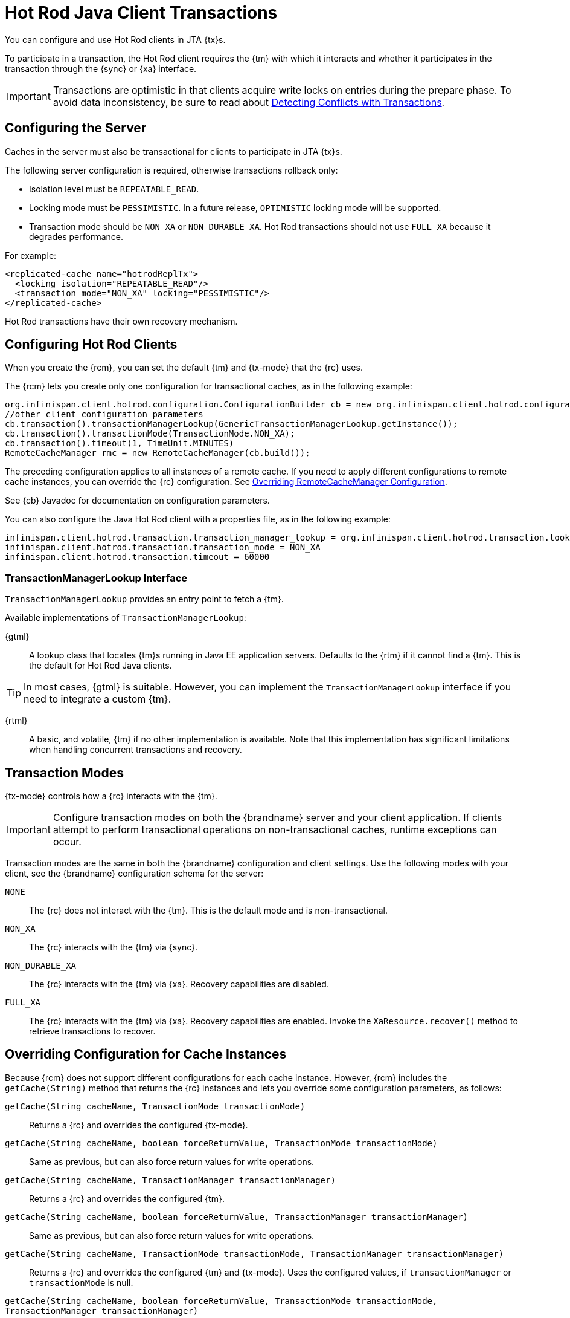 [id='hotrod_transactions']
= Hot Rod Java Client Transactions
You can configure and use Hot Rod clients in JTA {tx}s.

To participate in a transaction, the Hot Rod client requires the {tm} with which it interacts and whether it participates in the transaction through the {sync} or {xa} interface.

[IMPORTANT]
====
Transactions are optimistic in that clients acquire write locks on entries during the prepare phase. To avoid data inconsistency, be sure to read about link:#hr_transactions_force_return_value[Detecting Conflicts with Transactions].
====

[[hr_transactions_config_server]]
== Configuring the Server
Caches in the server must also be transactional for clients to participate in JTA {tx}s.

The following server configuration is required, otherwise transactions rollback only:

* Isolation level must be `REPEATABLE_READ`.
* Locking mode must be `PESSIMISTIC`. In a future release, `OPTIMISTIC` locking mode will be supported.
* Transaction mode should be `NON_XA` or `NON_DURABLE_XA`. Hot Rod transactions should not use `FULL_XA` because it degrades performance.

For example:

[source,xml,options="nowrap",subs=attributes+]
----
<replicated-cache name="hotrodReplTx">
  <locking isolation="REPEATABLE_READ"/>
  <transaction mode="NON_XA" locking="PESSIMISTIC"/>
</replicated-cache>
----

Hot Rod transactions have their own recovery mechanism.

[[hr_transactions_config_client]]
== Configuring Hot Rod Clients
When you create the {rcm}, you can set the default {tm} and {tx-mode} that the {rc} uses.

The {rcm} lets you create only one configuration for transactional caches, as in the following example:

[source,java]
----
org.infinispan.client.hotrod.configuration.ConfigurationBuilder cb = new org.infinispan.client.hotrod.configuration.ConfigurationBuilder();
//other client configuration parameters
cb.transaction().transactionManagerLookup(GenericTransactionManagerLookup.getInstance());
cb.transaction().transactionMode(TransactionMode.NON_XA);
cb.transaction().timeout(1, TimeUnit.MINUTES)
RemoteCacheManager rmc = new RemoteCacheManager(cb.build());
----

The preceding configuration applies to all instances of a remote cache. If you need to apply different configurations to remote cache instances, you can override the {rc} configuration. See link:#hr_transactions_override_rcm[Overriding RemoteCacheManager Configuration].

See {cb} Javadoc for documentation on configuration parameters.

You can also configure the Java Hot Rod client with a properties file, as in the following example:

[source]
----
infinispan.client.hotrod.transaction.transaction_manager_lookup = org.infinispan.client.hotrod.transaction.lookup.GenericTransactionManagerLookup
infinispan.client.hotrod.transaction.transaction_mode = NON_XA
infinispan.client.hotrod.transaction.timeout = 60000
----

[[hr_transactions_tmlookup]]
=== TransactionManagerLookup Interface
`TransactionManagerLookup` provides an entry point to fetch a {tm}.

Available implementations of `TransactionManagerLookup`:

{gtml}::
A lookup class that locates {tm}s running in Java EE application servers. Defaults to the {rtm} if it cannot find a {tm}. This is the default for Hot Rod Java clients.

[TIP]
====
In most cases, {gtml} is suitable. However, you can implement the `TransactionManagerLookup` interface if you need to integrate a custom {tm}.
====

{rtml}::
A basic, and volatile, {tm} if no other implementation is available. Note that this implementation has significant limitations when handling concurrent transactions and recovery.

[[hr_transactions_modes]]
== Transaction Modes
{tx-mode} controls how a {rc} interacts with the {tm}.

[IMPORTANT]
====
Configure transaction modes on both the {brandname} server and your client application. If clients attempt to perform transactional operations on non-transactional caches, runtime exceptions can occur.
====

Transaction modes are the same in both the {brandname} configuration and client settings. Use the following modes with your client, see the {brandname} configuration schema for the server:

`NONE`::
The {rc} does not interact with the {tm}. This is the default mode and is non-transactional.

`NON_XA`::
The {rc} interacts with the {tm} via {sync}.

`NON_DURABLE_XA`::
The {rc} interacts with the {tm} via {xa}. Recovery capabilities are disabled.

`FULL_XA`::
The {rc} interacts with the {tm} via {xa}. Recovery capabilities are enabled. Invoke the `XaResource.recover()` method to retrieve transactions to recover.

[[hr_transactions_override_rcm]]
== Overriding Configuration for Cache Instances
Because {rcm} does not support different configurations for each cache instance. However, {rcm} includes the `getCache(String)` method that returns the {rc} instances and lets you override some configuration parameters, as follows:

`getCache(String cacheName, TransactionMode transactionMode)`::
Returns a {rc} and overrides the configured {tx-mode}.

`getCache(String cacheName, boolean forceReturnValue, TransactionMode transactionMode)`::
Same as previous, but can also force return values for write operations.

`getCache(String cacheName, TransactionManager transactionManager)`::
Returns a {rc} and overrides the configured {tm}.

`getCache(String cacheName, boolean forceReturnValue, TransactionManager transactionManager)`::
Same as previous, but can also force return values for write operations.

`getCache(String cacheName, TransactionMode transactionMode, TransactionManager transactionManager)`::
Returns a {rc} and overrides the configured {tm} and {tx-mode}. Uses the configured values, if `transactionManager` or `transactionMode` is null.

`getCache(String cacheName, boolean forceReturnValue, TransactionMode transactionMode, TransactionManager transactionManager)`::
Same as previous, but can also force return values for write operations.

[NOTE]
====
The `getCache(String)` method returns {rc} instances regardless of whether they are transaction or not. {rc} includes a `getTransactionManager()` method that returns the {tm} that the cache uses. If the {rc} is not transactional, the method returns `null`.
====

[[hr_transactions_force_return_value]]
== Detecting Conflicts with Transactions
Transactions use the initial values of keys to detect conflicts.

For example, "k" has a value of "v" when a transaction begins. During the prepare phase, the transaction fetches "k" from the server to read the value. If the value has changed, the transaction rolls back to avoid a conflict.

[NOTE]
====
Transactions use versions to detect changes instead of checking value equality.
====

The `forceReturnValue` parameter controls write operations to the {rc} and helps avoid conflicts. It has the following values:

* If `true`, the {tm} fetches the most recent value from the server before performing write operations. However, the `forceReturnValue` parameter applies only to write operations that access the key for the first time.
* If `false`, the {tm} does not fetch the most recent value from the server before performing write operations.

[NOTE]
====
This parameter does not affect _conditional_ write operations such as `replace` or `putIfAbsent` because they require the most recent value.
====

The following transactions provide an example where the `forceReturnValue` parameter can prevent conflicting write operations:

.Transaction 1 (TX1)
[source,java]
----
RemoteCache<String, String> cache = ...
TransactionManager tm = ...

tm.begin();
cache.put("k", "v1");
tm.commit();
----

.Transaction 2 (TX2)
[source,java]
----
RemoteCache<String, String> cache = ...
TransactionManager tm = ...

tm.begin();
cache.put("k", "v2");
tm.commit();
----

In this example, TX1 and TX2 are executed in parallel. The initial value of "k" is "v".

* If `forceReturnValue = true`, the `cache.put()` operation fetches the value for "k" from the server in both TX1 and TX2. The transaction that acquires the lock for "k" first then commits. The other transaction rolls back during the commit phase because the transaction can detect that "k" has a value other than "v".

* If `forceReturnValue = false`, the `cache.put()` operation does not fetch the value for "k" from the server and returns null. Both TX1 and TX2 can successfully commit, which results in a conflict. This occurs because neither transaction can detect that the initial value of "k" changed.

The following transactions include `cache.get()` operations to read the value for "k" before doing the `cache.put()` operations:

.Transaction 1 (TX1)
[source,java]
----
RemoteCache<String, String> cache = ...
TransactionManager tm = ...

tm.begin();
cache.get("k");
cache.put("k", "v1");
tm.commit();
----

.Transaction 2 (TX2)
[source,java]
----
RemoteCache<String, String> cache = ...
TransactionManager tm = ...

tm.begin();
cache.get("k");
cache.put("k", "v2");
tm.commit();
----

In the preceding examples, TX1 and TX2 both read the key so the `forceReturnValue` parameter does not take effect. One transaction commits, the other rolls back. However, the `cache.get()` operation requires an additional server request. If you do not need the return value for the `cache.put()` operation that server request is inefficient.

[[hr_transactions_ex_use_config]]
== Using the Configured Transaction Manager and Transaction Mode

The following example shows how to use the `TransactionManager` and `TransactionMode` that you configure in the `RemoteCacheManager`:

[source,java]
----
//Configure the transaction manager and transaction mode.
org.infinispan.client.hotrod.configuration.ConfigurationBuilder cb = new org.infinispan.client.hotrod.configuration.ConfigurationBuilder();
cb.transaction().transactionManagerLookup(RemoteTransactionManagerLookup.getInstance());
cb.transaction().transactionMode(TransactionMode.NON_XA);

RemoteCacheManager rcm = new RemoteCacheManager(cb.build());

//The my-cache instance uses the RemoteCacheManager configuration.
RemoteCache<String, String> cache = rcm.getCache("my-cache");

//Return the transaction manager that the cache uses.
TransactionManager tm = cache.getTransactionManager();

//Perform a simple transaction.
tm.begin();
cache.put("k1", "v1");
System.out.println("K1 value is " + cache.get("k1"));
tm.commit();
----

[[hr_transactions_ex_override_tm]]
== Overriding the Transaction Manager

The following example shows how to override `TransactionManager` with the `getCache` method:

[source,java]
----
//Configure the transaction manager and transaction mode.
org.infinispan.client.hotrod.configuration.ConfigurationBuilder cb = new org.infinispan.client.hotrod.configuration.ConfigurationBuilder();
cb.transaction().transactionManagerLookup(RemoteTransactionManagerLookup.getInstance());
cb.transaction().transactionMode(TransactionMode.NON_XA);

RemoteCacheManager rcm = new RemoteCacheManager(cb.build());

//Define a custom TransactionManager.
TransactionManager myCustomTM = ...

//Override the TransactionManager for the my-cache instance. Use the default configuration if null is returned.
RemoteCache<String, String> cache = rcm.getCache("my-cache", null, myCustomTM);

//Perform a simple transaction.
myCustomTM.begin();
cache.put("k1", "v1");
System.out.println("K1 value is " + cache.get("k1"));
myCustomTM.commit();
----

[[hr_transactions_ex_override_mode]]
== Overriding the Transaction Mode

The following example shows how to override `TransactionMode` with the `getCache` method:

[source,java]
----
//Configure the transaction manager and transaction mode.
org.infinispan.client.hotrod.configuration.ConfigurationBuilder cb = new org.infinispan.client.hotrod.configuration.ConfigurationBuilder();
cb.transaction().transactionManagerLookup(RemoteTransactionManagerLookup.getInstance());
cb.transaction().transactionMode(TransactionMode.NON_XA);

RemoteCacheManager rcm = new RemoteCacheManager(cb.build());

//Override the transaction mode for the my-cache instance.
RemoteCache<String, String> cache = rcm.getCache("my-cache", TransactionMode.NON_DURABLE_XA, null);

//Return the transaction manager that the cache uses.
TransactionManager tm = cache.getTransactionManager();

//Perform a simple transaction.
tm.begin();
cache.put("k1", "v1");
System.out.println("K1 value is " + cache.get("k1"));
tm.commit();
----
